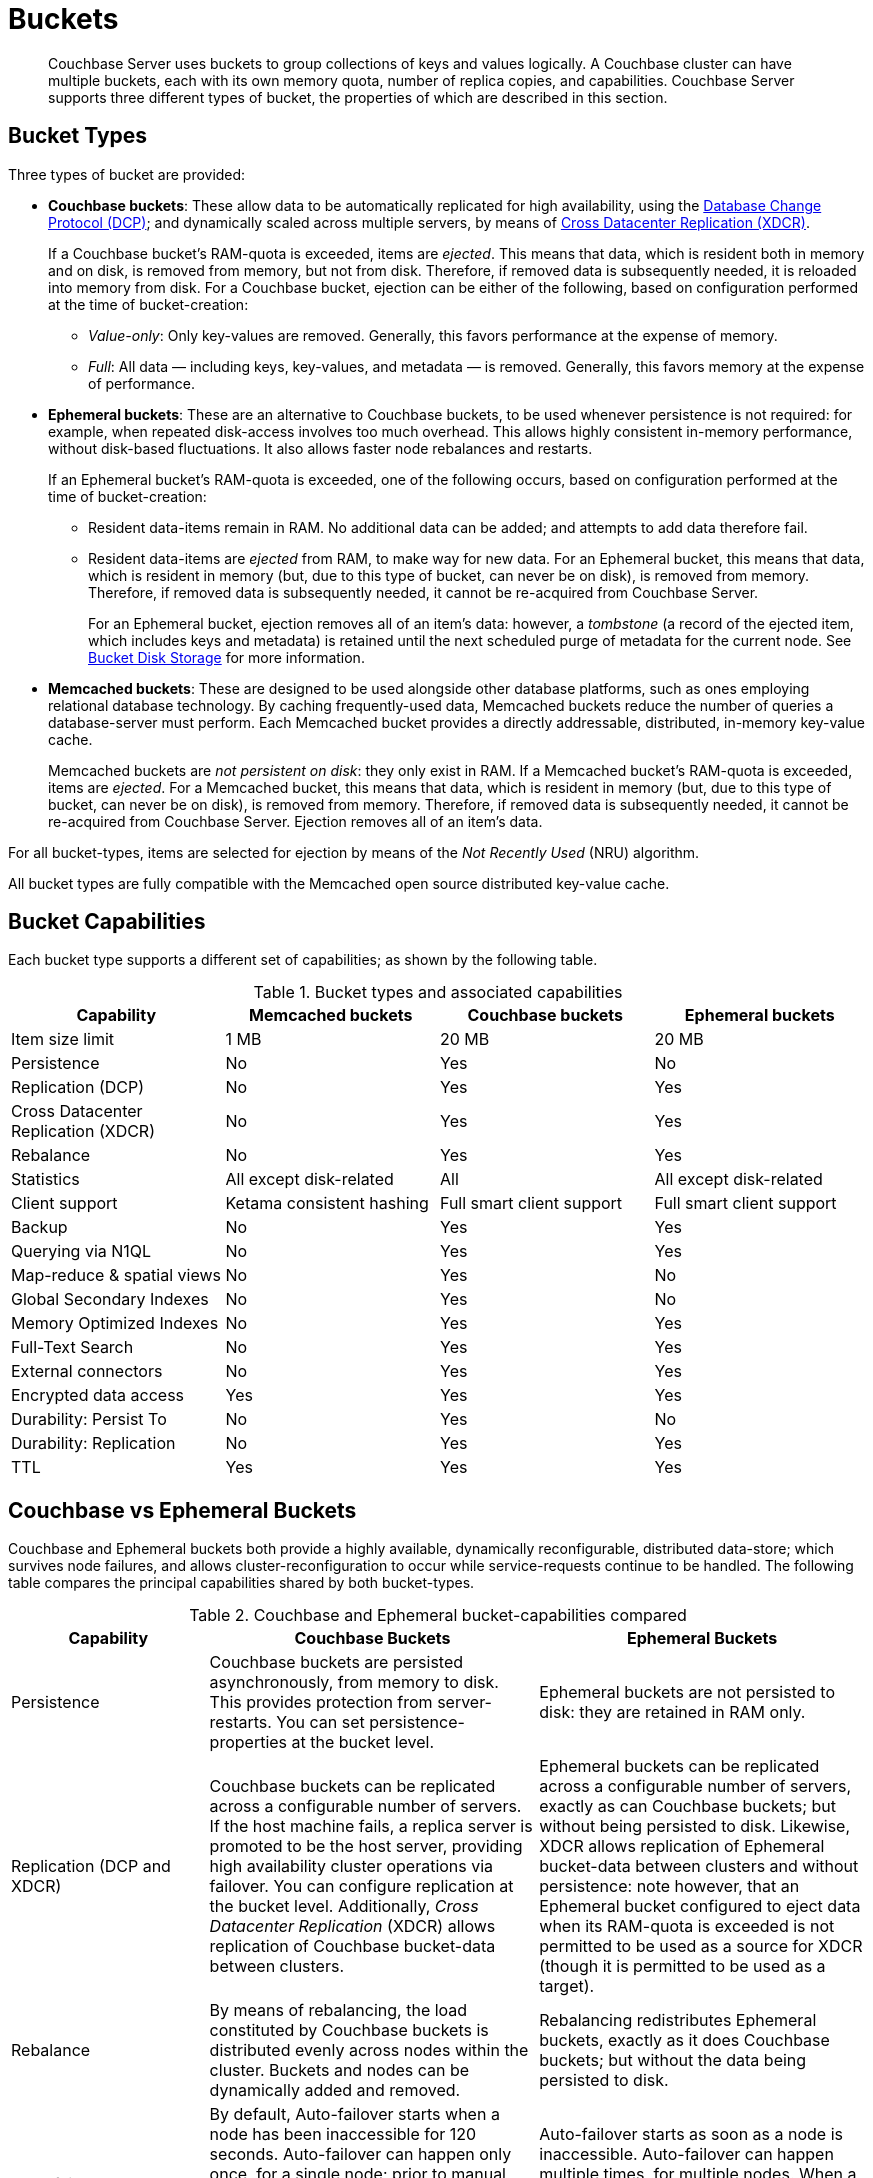 = Buckets
:page-topic-type: concept

[abstract]
Couchbase Server uses buckets to group collections of keys and values logically.
A Couchbase cluster can have multiple buckets, each with its own memory quota, number of replica copies, and capabilities.
Couchbase Server supports three different types of bucket, the properties of which are described in this section.

== Bucket Types

[#couchbase-bucket-types]
Three types of bucket are provided:

* *Couchbase buckets*: These allow data to be automatically replicated for high availability, using the xref:high-availability-replication-architecture.adoc[Database Change Protocol (DCP)]; and dynamically scaled across multiple servers, by means of xref:xdcr:xdcr-intro.adoc[Cross Datacenter Replication (XDCR)].
+
If a Couchbase bucket's RAM-quota is exceeded, items are _ejected_.
This means that data, which is resident both in memory and on disk, is removed from memory, but not from disk.
Therefore, if removed data is subsequently needed, it is reloaded into memory from disk.
For a Couchbase bucket, ejection can be either of the following, based on configuration performed at the time of bucket-creation:

 ** _Value-only_: Only key-values are removed.
Generally, this favors performance at the expense of memory.

 ** _Full_: All data — including keys, key-values, and metadata — is removed.
Generally, this favors memory at the expense of performance.

* *Ephemeral buckets*: These are an alternative to Couchbase buckets, to be used whenever persistence is not required: for example, when repeated disk-access involves too much overhead.
This allows highly consistent in-memory performance, without disk-based fluctuations.
It also allows faster node rebalances and restarts.
+
If an Ephemeral bucket's RAM-quota is exceeded, one of the following occurs, based on configuration performed at the time of bucket-creation:

 ** Resident data-items remain in RAM.
No additional data can be added; and attempts to add data therefore fail.

 ** Resident data-items are _ejected_ from RAM, to make way for new data.
For an Ephemeral bucket, this means that data, which is resident in memory (but, due to this type of bucket, can never be on disk), is removed from memory.
Therefore, if removed data is subsequently needed, it cannot be re-acquired from Couchbase Server.
+
For an Ephemeral bucket, ejection removes all of an item's data: however, a _tombstone_ (a record of the ejected item, which includes keys and metadata) is retained until the next scheduled purge of metadata for the current node.
See xref:core-data-access-bucket-disk-storage.adoc[Bucket Disk Storage] for more information.

* *Memcached buckets*: These are designed to be used alongside other database platforms, such as ones employing relational database technology.
By caching frequently-used data, Memcached buckets reduce the number of queries a database-server must perform.
Each Memcached bucket provides a directly addressable, distributed, in-memory key-value cache.
+
Memcached buckets are _not persistent on disk_: they only exist in RAM.
If a Memcached bucket's RAM-quota is exceeded, items are _ejected_.
For a Memcached bucket, this means that data, which is resident in memory (but, due to this type of bucket, can never be on disk), is removed from memory.
Therefore, if removed data is subsequently needed, it cannot be re-acquired from Couchbase Server.
Ejection removes all of an item's data.

For all bucket-types, items are selected for ejection by means of the _Not Recently Used_ (NRU) algorithm.

All bucket types are fully compatible with the Memcached open source distributed key-value cache.

== Bucket Capabilities

Each bucket type supports a different set of capabilities; as shown by the following table.

.Bucket types and associated capabilities
|===
| Capability | Memcached buckets | Couchbase buckets | Ephemeral buckets

| Item size limit
| 1 MB
| 20 MB
| 20 MB

| Persistence
| No
| Yes
| No

| Replication (DCP)
| No
| Yes
| Yes

| Cross Datacenter Replication (XDCR)
| No
| Yes
| Yes

| Rebalance
| No
| Yes
| Yes

| Statistics
| All except disk-related
| All
| All except disk-related

| Client support
| Ketama consistent hashing
| Full smart client support
| Full smart client support

| Backup
| No
| Yes
| Yes

| Querying via N1QL
| No
| Yes
| Yes

| Map-reduce & spatial views
| No
| Yes
| No

| Global Secondary Indexes
| No
| Yes
| No

| Memory Optimized Indexes
| No
| Yes
| Yes

| Full-Text Search
| No
| Yes
| Yes

| External connectors
| No
| Yes
| Yes

| Encrypted data access
| Yes
| Yes
| Yes

| Durability: Persist To
| No
| Yes
| No

| Durability: Replication
| No
| Yes
| Yes

| TTL
| Yes
| Yes
| Yes
|===

== Couchbase vs Ephemeral Buckets

Couchbase and Ephemeral buckets both provide a highly available, dynamically reconfigurable, distributed data-store; which survives node failures, and allows cluster-reconfiguration to occur while service-requests continue to be handled.
The following table compares the principal capabilities shared by both bucket-types.

.Couchbase and Ephemeral bucket-capabilities compared
[cols="3,5,5"]
|===
| Capability | Couchbase Buckets | Ephemeral Buckets

| Persistence
| Couchbase buckets are persisted asynchronously, from memory to disk.
This provides protection from server-restarts.
You can set persistence-properties at the bucket level.
| Ephemeral buckets are not persisted to disk: they are retained in RAM only.

| Replication (DCP and XDCR)
| Couchbase buckets can be replicated across a configurable number of servers.
If the host machine fails, a replica server is promoted to be the host server, providing high availability cluster operations via failover.
You can configure replication at the bucket level.
Additionally, _Cross Datacenter Replication_ (XDCR) allows replication of Couchbase bucket-data between clusters.
| Ephemeral buckets can be replicated across a configurable number of servers, exactly as can Couchbase buckets; but without being persisted to disk.
Likewise, XDCR allows replication of Ephemeral bucket-data between clusters and without persistence: note however, that an Ephemeral bucket configured to eject data when its RAM-quota is exceeded is not permitted to be used as a source for XDCR (though it is permitted to be used as a target).

| Rebalance
| By means of rebalancing, the load constituted by Couchbase buckets is distributed evenly across nodes within the cluster.
Buckets and nodes can be dynamically added and removed.
| Rebalancing redistributes Ephemeral buckets, exactly as it does Couchbase buckets; but without the data being persisted to disk.

| Auto-failover
| By default, Auto-failover starts when a node has been inaccessible for 120 seconds.
Auto-failover can happen only once, for a single node; prior to manual reset, performed by an administrator.
When a failed node becomes accessible again, delta-node recovery is used: re-using data on disk, and resynchronizing it.
| Auto-failover starts as soon as a node is inaccessible.
Auto-failover can happen multiple times, for multiple nodes.
When a failed node becomes accessible again, no delta-node recovery is required, since no data resides on disk.
|===

== Bucket Security

Buckets are protected by the Couchbase _Role-Based Access Control_ (RBAC) system.
See xref:security:security-authorization.adoc[Authorization] and xref:security:security-authentication.adoc[Authentication] for details.

Legacy buckets, defined on releases of Couchbase Server prior to 5.0, may continue to be accessible without password-specification.
However, you are strongly recommended to ensure that all buckets are fully protected by RBAC, especially for production purposes.

== Using Buckets in Administration and Development

For information on how to create, access, and manage buckets, see xref:clustersetup:bucket-setup.adoc[Setting Up Buckets].
